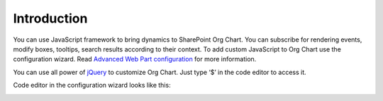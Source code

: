 Introduction
===================

You can use JavaScript framework to bring dynamics to SharePoint Org Chart. You can subscribe for rendering events, modify boxes, tooltips, search results according to their context. To add custom JavaScript to Org Chart use the configuration wizard. 
Read `Advanced Web Part configuration <../configuration-wizard/run-configuration-wizard.html>`_ for more information.

You can use all power of `jQuery <https://jquery.com/>`_ to customize Org Chart. Just type ‘$’ in the code editor to access it.


Code editor in the configuration wizard looks like this:

.. image:: /../../_static/img/javascript-framework/introduction/NewCustomJavaScriptWizardStep.png
    :alt: JavaScript


